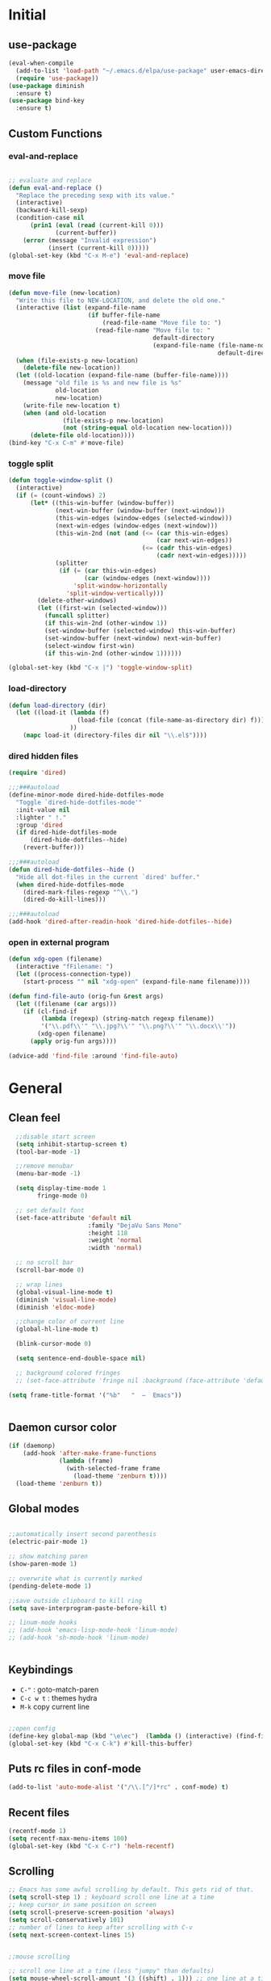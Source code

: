 #+PROPERTY: header-args  :results output silent :exports code :eval never-export

* Initial
** use-package
#+BEGIN_SRC emacs-lisp
  (eval-when-compile
    (add-to-list 'load-path "~/.emacs.d/elpa/use-package" user-emacs-directory)
    (require 'use-package))
  (use-package diminish
    :ensure t)
  (use-package bind-key
    :ensure t)
#+END_SRC
** Custom Functions
*** eval-and-replace
#+BEGIN_SRC emacs-lisp

  ;; evaluate and replace
  (defun eval-and-replace ()
    "Replace the preceding sexp with its value."
    (interactive)
    (backward-kill-sexp)
    (condition-case nil
        (prin1 (eval (read (current-kill 0)))
               (current-buffer))
      (error (message "Invalid expression")
             (insert (current-kill 0)))))
  (global-set-key (kbd "C-x M-e") 'eval-and-replace)

#+END_SRC

*** move file
#+BEGIN_SRC emacs-lisp
  (defun move-file (new-location)
    "Write this file to NEW-LOCATION, and delete the old one."
    (interactive (list (expand-file-name
                        (if buffer-file-name
                            (read-file-name "Move file to: ")
                          (read-file-name "Move file to: "
                                          default-directory
                                          (expand-file-name (file-name-nondirectory (buffer-name))
                                                            default-directory))))))
    (when (file-exists-p new-location)
      (delete-file new-location))
    (let ((old-location (expand-file-name (buffer-file-name))))
      (message "old file is %s and new file is %s"
               old-location
               new-location)
      (write-file new-location t)
      (when (and old-location
                 (file-exists-p new-location)
                 (not (string-equal old-location new-location)))
        (delete-file old-location))))
  (bind-key "C-x C-m" #'move-file)
#+END_SRC

#+RESULTS:
: move-file

*** toggle split
#+BEGIN_SRC emacs-lisp
  (defun toggle-window-split ()
    (interactive)
    (if (= (count-windows) 2)
        (let* ((this-win-buffer (window-buffer))
               (next-win-buffer (window-buffer (next-window)))
               (this-win-edges (window-edges (selected-window)))
               (next-win-edges (window-edges (next-window)))
               (this-win-2nd (not (and (<= (car this-win-edges)
                                           (car next-win-edges))
                                       (<= (cadr this-win-edges)
                                           (cadr next-win-edges)))))
               (splitter
                (if (= (car this-win-edges)
                       (car (window-edges (next-window))))
                    'split-window-horizontally
                  'split-window-vertically)))
          (delete-other-windows)
          (let ((first-win (selected-window)))
            (funcall splitter)
            (if this-win-2nd (other-window 1))
            (set-window-buffer (selected-window) this-win-buffer)
            (set-window-buffer (next-window) next-win-buffer)
            (select-window first-win)
            (if this-win-2nd (other-window 1))))))

  (global-set-key (kbd "C-x |") 'toggle-window-split)
#+END_SRC

#+RESULTS:
: toggle-window-split
*** load-directory
#+BEGIN_SRC emacs-lisp
  (defun load-directory (dir)
    (let ((load-it (lambda (f)
                     (load-file (concat (file-name-as-directory dir) f)))
                   ))
      (mapc load-it (directory-files dir nil "\\.el$"))))
#+END_SRC
*** dired hidden files
#+BEGIN_SRC emacs-lisp
(require 'dired)

;;;###autoload
(define-minor-mode dired-hide-dotfiles-mode
  "Toggle `dired-hide-dotfiles-mode'"
  :init-value nil
  :lighter " !."
  :group 'dired
  (if dired-hide-dotfiles-mode
      (dired-hide-dotfiles--hide)
    (revert-buffer)))

;;;###autoload
(defun dired-hide-dotfiles--hide ()
  "Hide all dot-files in the current `dired' buffer."
  (when dired-hide-dotfiles-mode
    (dired-mark-files-regexp "^\\.")
    (dired-do-kill-lines)))

;;;###autoload
(add-hook 'dired-after-readin-hook 'dired-hide-dotfiles--hide)
#+END_SRC
*** open in external program
#+BEGIN_SRC emacs-lisp
(defun xdg-open (filename)
  (interactive "fFilename: ")
  (let ((process-connection-type))
    (start-process "" nil "xdg-open" (expand-file-name filename))))

(defun find-file-auto (orig-fun &rest args)
  (let ((filename (car args)))
    (if (cl-find-if
         (lambda (regexp) (string-match regexp filename))
         '("\\.pdf\\'" "\\.jpg?\\'" "\\.png?\\'" "\\.docx\\'"))
        (xdg-open filename)
      (apply orig-fun args))))

(advice-add 'find-file :around 'find-file-auto)
#+END_SRC
* General
** Clean feel
#+BEGIN_SRC emacs-lisp
  ;;disable start screen
  (setq inhibit-startup-screen t)
  (tool-bar-mode -1)

  ;;remove menubar
  (menu-bar-mode -1)

  (setq display-time-mode 1
        fringe-mode 0)

  ;; set default font
  (set-face-attribute 'default nil
                      :family "DejaVu Sans Mono"
                      :height 118
                      :weight 'normal
                      :width 'normal)

  ;; no scroll bar
  (scroll-bar-mode 0)

  ;; wrap lines
  (global-visual-line-mode t)
  (diminish 'visual-line-mode)
  (diminish 'eldoc-mode)

  ;;change color of current line
  (global-hl-line-mode t)

  (blink-cursor-mode 0)

  (setq sentence-end-double-space nil)

  ;; background colored fringes
  ;; (set-face-attribute 'fringe nil :background (face-attribute 'default :background))

(setq frame-title-format '("%b"   "  —  Emacs"))


#+END_SRC

** Daemon cursor color
#+BEGIN_SRC emacs-lisp
  (if (daemonp)
      (add-hook 'after-make-frame-functions
                (lambda (frame)
                  (with-selected-frame frame
                    (load-theme 'zenburn t))))
    (load-theme 'zenburn t))
#+END_SRC

** Global modes
#+BEGIN_SRC emacs-lisp

  ;;automatically insert second parenthesis
  (electric-pair-mode 1)

  ;; show matching paren
  (show-paren-mode 1)

  ;; overwrite what is currently marked
  (pending-delete-mode 1)

  ;;save outside clipboard to kill ring
  (setq save-interprogram-paste-before-kill t)

  ;; linum-mode hooks
  ;; (add-hook 'emacs-lisp-mode-hook 'linum-mode)
  ;; (add-hook 'sh-mode-hook 'linum-mode)


#+END_SRC

** Keybindings
- =C-"= : goto-match-paren
- =C-c w t= : themes hydra
- =M-k= copy current line
#+BEGIN_SRC emacs-lisp

    ;;open config
    (define-key global-map (kbd "\e\ec")  (lambda () (interactive) (find-file "~/.emacs.d/myinit.org")))
    (global-set-key (kbd "C-x C-k") #'kill-this-buffer)
#+END_SRC

** Puts rc files in conf-mode
#+BEGIN_SRC emacs-lisp :results silent
  (add-to-list 'auto-mode-alist '("/\\.[^/]*rc" . conf-mode) t)
#+END_SRC
** Recent files
#+BEGIN_SRC emacs-lisp
  (recentf-mode 1)
  (setq recentf-max-menu-items 100)
  (global-set-key (kbd "C-x C-r") 'helm-recentf)
#+END_SRC

** Scrolling
#+BEGIN_SRC emacs-lisp
  ;; Emacs has some awful scrolling by default. This gets rid of that.
  (setq scroll-step 1) ; keyboard scroll one line at a time
  ;; keep cursor in same position on screen
  (setq scroll-preserve-screen-position 'always)
  (setq scroll-conservatively 101)
  ;; number of lines to keep after scrolling with C-v
  (setq next-screen-context-lines 15)


  ;;mouse scrolling

  ;; scroll one line at a time (less "jumpy" than defaults)
  (setq mouse-wheel-scroll-amount '(3 ((shift) . 1))) ;; one line at a time
  (setq mouse-wheel-progressive-speed nil) ;; don't accelerate scrolling
  (setq mouse-wheel-follow-mouse 't) ;; scroll window under mouse
  (setq ring-bell-function 'ignore) ;; turn off bell

#+END_SRC
#+BEGIN_SRC emacs-lisp


  ;;yes or no prompts to y or n
  (fset 'yes-or-no-p 'y-or-n-p)

  (global-set-key (kbd "<f5>") 'revert-buffer)

  ;;reduce clutter in init file
  (setq custom-file "~/.emacs.d/custom.el")
  (load custom-file)
  
  ;; Delete my files by moving them to the trash. I'm human and
  ;; occasionally delete things that I actually want later:
  (setq delete-by-moving-to-trash t)


  ;;supposedly makes emacs snappier
  (add-hook 'focus-out-hook #'garbage-collect)

  ;;focuse follows mouse
  (setq mouse-autoselect-window t)

  ;;store backups here
  (defvar backup-dir "~/.emacs.d/backups/")
  (setq backup-directory-alist '(("." . "~/.emacs.d/backups")))

  (global-set-key (kbd "M-;") 'comment-line)
#+END_SRC

** Terminal

#+BEGIN_SRC emacs-lisp
  (add-hook 'eshell-mode-hook (lambda ()
                                (setq-local global-hl-line-mode
                                            nil)))
  (add-hook 'term-mode-hook (lambda ()
                              (setq-local global-hl-line-mode
                                          nil)))
#+END_SRC

** Themes
#+BEGIN_SRC emacs-lisp
  (use-package color-theme-sanityinc-tomorrow
    :ensure t
    :defer t)
  (use-package solarized-theme
    :ensure t
    :defer t)
  (use-package zenburn-theme
    :ensure t
    :defer t)
  (use-package material-theme
    :ensure t
    :defer t)
  (use-package dracula-theme
    :ensure t
    :defer t)
  #+END_SRC

#+RESULTS:

** Windows
#+BEGIN_SRC emacs-lisp

  (use-package powershell
    :ensure t)
  (if (string-equal system-name "OP7050WX18055")
      (progn
      (setq ispell-program-name "C:/Program Files (x86)/Aspell/bin/aspell.exe")
    (cd "C:/Users/opernhh/Documents"))
  )
#+END_SRC

** Powerline
see [[file:nhh-lisp/mode-line.el][Mode Line Setup]]
#+BEGIN_SRC emacs-lisp
(use-package powerline
:ensure t)
(use-package spaceline
:ensure t)

;; Configure the mode-line
  (setq-default
   mode-line-format '("%e" (:eval (spaceline-ml-main)))
   powerline-default-separator 'arrow
   ;; powerline-height 30
   spaceline-highlight-face-func 'spaceline-highlight-face-modified
   ;;spaceline-flycheck-bullet (format "%s %s" (mdi "record") "%s")
   spaceline-separator-dir-left '(left . left)
   spaceline-separator-dir-right '(right . right))
  (spaceline-helm-mode 1)



(require 'spaceline
(let*
	  ((zenburn-fg+1      "#FFFFEF")
	   (zenburn-fg        "#DCDCCC")
	   (zenburn-fg-1      "#656555")
	   (zenburn-bg-2      "#000000")
	   (zenburn-bg-1      "#2B2B2B")
	   (zenburn-bg-05     "#383838")
	   (zenburn-bg        "#3F3F3F")
	   (zenburn-bg+05     "#494949")
	   (zenburn-bg+1      "#4F4F4F")
	   (zenburn-bg+2      "#5F5F5F")
	   (zenburn-bg+3      "#6F6F6F")
	   (zenburn-red+2     "#ECB3B3")
	   (zenburn-red+1     "#DCA3A3")
	   (zenburn-red       "#CC9393")
	   (zenburn-red-1     "#BC8383")
	   (zenburn-red-2     "#AC7373")
	   (zenburn-red-3     "#9C6363")
	   (zenburn-red-4     "#8C5353")
	   (zenburn-red-5     "#7C4343")
	   (zenburn-red-6     "#6C3333")
	   (zenburn-orange    "#DFAF8F")
	   (zenburn-yellow    "#F0DFAF")
	   (zenburn-yellow-1  "#E0CF9F")
	   (zenburn-yellow-2  "#D0BF8F")
	   (zenburn-green-5   "#2F4F2F")
	   (zenburn-green-4   "#3F5F3F")
	   (zenburn-green-3   "#4F6F4F")
	   (zenburn-green-2   "#5F7F5F")
	   (zenburn-green-1   "#6F8F6F")
	   (zenburn-green     "#7F9F7F")
	   (zenburn-green+1   "#8FB28F")
	   (zenburn-green+2   "#9FC59F")
	   (zenburn-green+3   "#AFD8AF")
	   (zenburn-green+4   "#BFEBBF")
	   (zenburn-cyan      "#93E0E3")
	   (zenburn-blue+3    "#BDE0F3")
	   (zenburn-blue+2    "#ACE0E3")
	   (zenburn-blue+1    "#94BFF3")
	   (zenburn-blue      "#8CD0D3")
	   (zenburn-blue-1    "#7CB8BB")
	   (zenburn-blue-2    "#6CA0A3")
	   (zenburn-blue-3    "#5C888B")
	   (zenburn-blue-4    "#4C7073")
	   (zenburn-blue-5    "#366060")
	   (zenburn-magenta   "#DC8CC3"))
	
	(set-face-attribute 'powerline-active2 nil :background zenburn-bg+05)
	(set-face-attribute 'powerline-inactive2 nil :background zenburn-bg)
	(set-face-attribute 'spaceline-flycheck-error nil :foreground zenburn-red)
	(set-face-attribute 'spaceline-flycheck-info nil :foreground zenburn-blue+1)
	(set-face-attribute 'spaceline-flycheck-warning nil :foreground zenburn-orange)
	(set-face-attribute 'spaceline-highlight-face nil
						:background zenburn-yellow
						:foreground zenburn-fg-1)
	(set-face-attribute 'spaceline-modified nil
						:background zenburn-red
						:foreground zenburn-red-4)
	(set-face-attribute 'spaceline-read-only nil
						:background zenburn-blue+1
						:foreground zenburn-blue-5)
	(set-face-attribute 'spaceline-unmodified nil
						:background zenburn-green-1
						:foreground zenburn-green+4)
	(set-face-attribute 'org-latex-and-related nil
						:foreground zenburn-green+2)
	(set-face-attribute 'widget-field nil
						:foreground zenburn-bg)) )


  (load-theme 'zenburn)
  (powerline-reset)
  (spaceline-emacs-theme)
#+END_SRC
* Utility Packages
** abbrevs
#+BEGIN_SRC emacs-lisp
  ;; tell emacs where to read definitions from
  (setq abbrev-file-name             
        "~/.emacs.d/abbrev_defs")    
  (add-hook 'org-mode 'abbrev-mode)
#+END_SRC

** ace-window
#+BEGIN_SRC emacs-lisp
  (use-package ace-window
    :ensure t
    :init
    (setq aw-keys '(?a ?s ?d ?f ?g ?h ?j ?k ?l))
    (setq aw-background nil)
    (progn
      (global-set-key [remap other-window] 'ace-window)
      (custom-set-faces
       '(aw-leading-char-face
         ((t (:inherit ace-jump-face-foreground :height 3.0)))))
      )
    (define-key global-map (kbd "C-x \\") 'ace-swap-window)
    )

#+END_SRC

** aggressive-indent
#+BEGIN_SRC emacs-lisp
  (use-package aggressive-indent
	;; Keep code indented automatically
	:ensure t
	:defer 10
	:config
	(global-aggressive-indent-mode)
	:diminish)
#+END_SRC

** avy
#+BEGIN_SRC emacs-lisp
  (use-package avy
    :ensure t
    :config
    (setq avy-keys (nconc (number-sequence ?a ?z))
          avy-background t
          avy-all-windows nil
          )
    :bind
    (("M-g g" . avy-goto-line)
     ("M-g w" . avy-goto-word-or-subword-1)
   
     )
    )
#+END_SRC
** captain
#+BEGIN_SRC emacs-lisp
  (use-package captain
    :ensure t
    :config
    (add-hook 'prog-mode-hook
              (lambda ()
                (setq captain-predicate (lambda () (nth 8 (syntax-ppss (point)))))))
    (add-hook 'text-mode-hook
              (lambda ()
                (setq captain-predicate (lambda () t))))
    (add-hook
     'org-mode-hook
     (lambda ()
       (captain-mode)
       (setq captain-predicate
             (lambda () (not (org-in-src-block-p)))))))
#+END_SRC
** company
#+BEGIN_SRC emacs-lisp
  (use-package company
    ;; Company mode provides autocompletion of text and code.
    :ensure t  
    :bind
    (:map company-active-map
          ("C-s" . company-search-candidates)
          ("<tab>" . company-complete-common-or-cycle)
          ("RET" . company-complete-selection)
          ("C-n" . company-select-next)
          ("C-p" . company-select-previous))
    :hook
    ((prog-mode ess-mode) . company-mode)
    :config
    ;; (defun my/python-mode-hook ()
    ;;   (add-to-list 'company-backends 'company-jedi))
    ;; (add-hook 'python-mode-hook 'my/python-mode-hook)
    :custom
    (company-idle-delay 0.5)
    (company-require-match nil)
    (company-minimum-prefix-length 3)
    :diminish "Company"
    )
#+END_SRC

** Dictionary
#+BEGIN_SRC emacs-lisp
  (use-package adaptive-wrap
	:ensure t)
  (use-package wordnut
	:ensure t
	:bind (("C-c d" . wordnut-lookup-current-word)
		   ("C-c D" . wordnut-search))
	)
#+END_SRC

** dired
#+BEGIN_SRC emacs-lisp
    (require 'dired)
    (add-hook 'dired-mode-hook (lambda () (progn
                                            ;; (dired-omit-mode)
                                            (dired-hide-details-mode)
                                            (dired-hide-dotfiles-mode)
                                            )))

    (define-key dired-mode-map (kbd "l") 'dired-up-directory)
    (define-key dired-mode-map (kbd "b") 'dired-up-directory)
    (define-key dired-mode-map (kbd "<left>") 'dired-up-directory)
    (define-key dired-mode-map (kbd "<right>") 'dired-find-alternate-file)

    (define-key dired-mode-map (kbd "RET") 'dired-find-alternate-file)
    (define-key global-map (kbd "C-x d") 'dired-jump)
    (define-key dired-mode-map (kbd "h") 'dired-hide-dotfiles-mode)

  (define-key dired-mode-map (kbd "f") 'helm-find-files)
  (define-key dired-mode-map (kbd "/") 'helm-swoop-without-pre-input)


#+END_SRC

** dired extras
#+BEGIN_SRC emacs-lisp
  (require 'dired)

  (defun joseph-kill-all-other-dired-buffers ( &optional current-buf)
    "kill all dired-buffers and diredp-w32-drivers-mode(w32 use this mode )
    except current-buf ,if current-buf is nil then kill all"
    (dolist (buf (buffer-list))
      (with-current-buffer buf
        (when (and (not (eq current-buf buf))
                   (or  (eq 'dired-mode  major-mode)
                        (eq 'diredp-w32-drives-mode major-mode)))
          (kill-buffer buf)))))

  (defadvice dired-find-file (around dired-find-file-single-buffer activate)
    "Replace current buffer if file is a directory."
    (interactive)
    (let ((orig (current-buffer))
          (filename (dired-get-file-for-visit)))
      ad-do-it
      (when (and (file-directory-p filename)
                 (not (eq (current-buffer) orig)))
        (joseph-kill-all-other-dired-buffers (current-buffer)))))

  (defadvice dired-up-directory (around dired-up-directory-single-buffer activate)
    "Replace current buffer if file is a directory."
    (interactive)
    (let ((orig (current-buffer)))
      ad-do-it
      (joseph-kill-all-other-dired-buffers (current-buffer))))

  (defadvice dired (before dired-single-buffer activate)
    "Replace current buffer if file is a directory."
    (joseph-kill-all-other-dired-buffers)
    )
  ;;;###autoload
  (defun dired-mouse-find-alternate-file (event)
    "In dired, visit the file or directory you click on instead of the dired buffer."
    (interactive "e")
    (let (file)
      (save-excursion
        (with-current-buffer (window-buffer (posn-window (event-end event)))
          (save-excursion
            (goto-char (posn-point (event-end event)))
            (setq file (dired-get-filename nil t)))))
      (select-window (posn-window (event-end event)))
      (find-alternate-file (file-name-sans-versions file t))))

  (define-key dired-mode-map [mouse-2] 'dired-mouse-find-alternate-file)
#+END_SRC
** exec-path-from-shell
Ensures environment variables inside emacs like the saem as in the user's shell
#+BEGIN_SRC emacs-lisp
  (use-package exec-path-from-shell
    :ensure t
    :init
    (when (memq window-system '(mac ns x))
      (exec-path-from-shell-initialize)))
#+END_SRC

** Expand region
Expand the marked region in semantic increments (negative prefix to reduce region)
#+BEGIN_SRC emacs-lisp
  (use-package expand-region
	:ensure t
	:config 
	(global-set-key (kbd "C-=") 'er/expand-region))
#+END_SRC

** Fix word
#+BEGIN_SRC emacs-lisp
  (use-package fix-word
    :ensure t
    :config
    (global-set-key (kbd "M-u") #'fix-word-upcase)
    (global-set-key (kbd "M-l") #'fix-word-downcase)
    (global-set-key (kbd "M-c") #'fix-word-capitalize)
    )
#+END_SRC
** Flycheck
#+BEGIN_SRC emacs-lisp
  (use-package flycheck
    :ensure t
    :init (global-flycheck-mode)
    :config 
    :diminish "FlyC"
    )
#+END_SRC

** Flyspell
#+BEGIN_SRC emacs-lisp
  (use-package flyspell
  :ensure t
  :diminish "FlyS")
#+END_SRC

** Helm
#+BEGIN_SRC emacs-lisp
  (use-package helm
    :ensure t
    :defer 1
    :bind
    (("M-x" . helm-M-x)
     ("C-x C-f" . helm-find-files)
     ("M-y" . helm-show-kill-ring)
     ("C-M-z" . helm-resume)
     ([remap occur] . helm-occur)
     ([remap bookmark-jump] . helm-bookmarks)
     ("C-x b" . helm-buffers-list)
     ;;("C-x C-b" . helm-buffers-list) ;;replaced by ibuffer
     ("M-s M-g" . helm-google-suggest)
     ("M-o" . helm-semantic-or-imenu)
     ("C-h SPC" . helm-all-mark-rings)
     ("M-s g" . helm-grep-do-git-grep)
     :map helm-map
     ("<tab>" . helm-execute-persistent-action)
     ("C-i" . helm-execute-persistent-action)
     ("C-z" . helm-select-action))
    :custom
    (helm-display-header-line nil)
    (helm-echo-input-in-header-line t)
    (helm-net-prefer-curl t)
    (helm-split-window-default-side 'below)
    (helm-split-window-inside-p t)
    (helm-command-prefix-key "M-,")
    :init
    (require 'helm-config)
    :config
    (use-package helm-files
      :config
      (push ".git$" helm-boring-file-regexp-list))
    (use-package helm-org
      :bind
      (:map my/map
            ("t" . helm-org-agenda-files-headings)))
    (helm-mode)
    (use-package helm-swoop
      :ensure t
      :config
      (progn
        (global-set-key (kbd "C-s") 'helm-swoop-without-pre-input)
        ;;(setq helm-swoop-pre-input-function  (lambda () ""))
        (setq helm-swoop-use-fuzzy-match nil)
        )
      )
    (use-package helm-ag
      :ensure t)
  
    :diminish)
#+END_SRC

** helm flyspell
#+BEGIN_SRC emacs-lisp
;;courtesy of  https://emacs.stackexchange.com/a/14917  
(defun flyspell-goto-previous-error (arg)
	"Go to arg previous spelling error."
	(interactive "p")
	(while (not (= 0 arg))
	  (let ((pos (point))
			(min (point-min)))
		(if (and (eq (current-buffer) flyspell-old-buffer-error)
				 (eq pos flyspell-old-pos-error))
			(progn
			  (if (= flyspell-old-pos-error min)
				  ;; goto beginning of buffer
				  (progn
					(message "Restarting from end of buffer")
					(goto-char (point-max)))
				(backward-word 1))
			  (setq pos (point))))
		;; seek the next error
		(while (and (> pos min)
					(let ((ovs (overlays-at pos))
						  (r '()))
					  (while (and (not r) (consp ovs))
						(if (flyspell-overlay-p (car ovs))
							(setq r t)
						  (setq ovs (cdr ovs))))
					  (not r)))
		  (backward-word 1)
		  (setq pos (point)))
		;; save the current location for next invocation
		(setq arg (1- arg))
		(setq flyspell-old-pos-error pos)
		(setq flyspell-old-buffer-error (current-buffer))
		(goto-char pos)
		(if (= pos min)
			(progn
			  (message "No more miss-spelled word!")
			  (setq arg 0))))))


  (defun check-previous-spelling-error ()
	"Jump to previous spelling error and correct it"
	(interactive)
	(push-mark-no-activate)
	(flyspell-goto-previous-error 1)
	(call-interactively 'helm-flyspell-correct)
	(pop-global-mark))

  (defun check-next-spelling-error ()
	"Jump to next spelling error and correct it"
	(interactive)
	(push-mark-no-activate)
	(flyspell-goto-next-error)
	(call-interactively 'helm-flyspell-correct))

  (defun push-mark-no-activate ()
	"Pushes `point' to `mark-ring' and does not activate the region
   Equivalent to \\[set-mark-command] when \\[transient-mark-mode] is disabled"
	(interactive)
	(push-mark (point) t nil)
	(message "Pushed mark to ring"))

  (use-package helm-flyspell
	:ensure t
	:config
	(define-key flyspell-mode-map (kbd "C-;") 'check-previous-spelling-error))

#+END_SRC

** Hungry Delete
Deletes all the whitespace when you hit backspace or delete
#+BEGIN_SRC emacs-lisp
  (use-package hungry-delete
	:ensure t
	:config
	(global-hungry-delete-mode)
	:diminish)
#+END_SRC

** hydra
#+BEGIN_SRC emacs-lisp
  (use-package hydra
	:ensure t)
#+END_SRC

** ibuffer
#+BEGIN_SRC emacs-lisp
  (use-package ibuffer
    :ensure t
    :config
    (global-set-key (kbd "C-x C-b") 'ibuffer)
    (setq ibuffer-saved-filter-groups
          (quote (("default"
                   ("dired" (mode . dired-mode))
                   ("org" (name . "^.*org$"))
                   ("web" (or (mode . web-mode) (mode . js2-mode)))
                   ("shell" (or (mode . eshell-mode) (mode . shell-mode)))
                   ("mu4e" (name . "\*mu4e\*"))
                   ("programming" (or
                                   (mode . python-mode)
                                   (mode . c++-mode)))
                   ("edbi" (or
                            (name . "*edbi*")
                            (name . "*epc*")
                            ))
                   ("emacs" (or
                             (name . "^\\*scratch\\*$")
                             (name . "^\\*Messages\\*$")))
                   ))))
    (add-hook 'ibuffer-mode-hook
              (lambda ()
                (ibuffer-auto-mode 1)
                (ibuffer-switch-to-saved-filter-groups "default")))

    ;; Don't show filter groups if there are no buffers in that group
    (setq ibuffer-show-empty-filter-groups nil)

    ;; Don't ask for confirmation to delete marked buffers
    (setq ibuffer-expert t)
    (setq ibuffer-never-show-predicates '("helm"))
    )
#+END_SRC

** Icons and fonts
#+BEGIN_SRC emacs-lisp
  (use-package all-the-icons
	:ensure t)
#+END_SRC

** Magit
Interface to git in emacs
#+BEGIN_SRC emacs-lisp
  (use-package magit
        :ensure t
    :bind ("C-x g" . magit-status)
    :config
    (setq magit-commit-show-diff nil
          magit-revert-buffers 1))
#+END_SRC

** multiple cursors
*** general
#+BEGIN_SRC emacs-lisp
  ;;get rid of nasty secondary selection keybindings
  (delete-overlay mouse-secondary-overlay)
  (global-unset-key [M-mouse-1])
  (global-unset-key [M-drag-mouse-1])
  (global-unset-key [M-down-mouse-1])
  (global-unset-key [M-mouse-3])
  (global-unset-key [M-mouse-2])

  (use-package multiple-cursors
    :ensure t
    :config
    ;;sets return to enter new line rather than exit multiple cursors
    (define-key mc/keymap (kbd "<return>") nil)


    (global-set-key (kbd "C->") 'mc/mark-next-like-this)
    (global-set-key (kbd "C-<") 'mc/mark-previous-like-this)
    (global-set-key (kbd "C-M->") 'mc/mark-all-like-this)

    )
#+END_SRC
*** hydra
#+BEGIN_SRC emacs-lisp
 
(global-set-key
   (kbd "C-c m")
   (defhydra multiple-cursors-hydra (:hint nil)
     "
           ^Up^            ^Down^        ^Other^
      ----------------------------------------------
      [_p_]   Next    [_n_]   Next    [_l_] Edit lines
      [_P_]   Skip    [_N_]   Skip    [_a_] Mark all
      [_M-p_] Unmark  [_M-n_] Unmark  [_r_] Mark by regexp
      ^ ^             ^ ^             [_q_] Quit
      "
     ("l" mc/edit-lines :exit t)
     ("a" mc/mark-all-like-this :exit t)
     ("n" mc/mark-next-like-this)
     ("N" mc/skip-to-next-like-this)
     ("M-n" mc/unmark-next-like-this)
     ("p" mc/mark-previous-like-this)
     ("P" mc/skip-to-previous-like-this)
     ("M-p" mc/unmark-previous-like-this)
     ("r" mc/mark-all-in-region-regexp :exit t)
     ("q" nil)
     ("<mouse-1>" mc/add-cursor-on-click)
     ("<down-mouse-1>" ignore)
     ("<drag-mouse-1>" ignore)))

#+END_SRC
** neotree
#+BEGIN_SRC emacs-lisp
  (use-package neotree
    :ensure t
    :config (setq neo-theme (if (display-graphic-p) 'icons))
    :bind ("<f8>" . neotree-project-dir-toggle))

  (defun neotree-project-dir-toggle ()
    "Open NeoTree using the project root, using find-file-in-project,
  or the current buffer directory."
    (interactive)
    (let ((project-dir
           (ignore-errors
             ;;; Pick one: projectile or find-file-in-project
                                          ; (projectile-project-root)
             (ffip-project-root)
             ))
          (file-name (buffer-file-name))
          (neo-smart-open t))
      (if (and (fboundp 'neo-global--window-exists-p)
               (neo-global--window-exists-p))
          (neotree-hide)
        (progn
          (neotree-show)
          (if project-dir
              (neotree-dir project-dir))
          (if file-name
              (neotree-find file-name))))))
#+END_SRC

** projectile
#+BEGIN_SRC emacs-lisp
  (use-package projectile
    :ensure t
    :hook (gradle-mode . projectile-mode))

  (use-package helm-projectile
    :ensure t
    :config
    (helm-projectile-on)
    (helm-projectile-fuzzy-match t))

  (use-package flx-ido
    :ensure t)
#+END_SRC

** rainbow mode
Show hex and rgb colors
#+BEGIN_SRC emacs-lisp
  (use-package rainbow-mode
    :ensure t)
#+END_SRC

** smartparens
#+BEGIN_SRC emacs-lisp
  (use-package paredit
    :ensure t
    :config
    (global-set-key (kbd "C-<right>") #'paredit-forward-slurp-sexp)
    (global-set-key (kbd "C-<left>") #'paredit-forward-barf-sexp)

    )
#+END_SRC

** spellcheck
#+BEGIN_SRC emacs-lisp
  ;; find aspell and hunspell automatically
  (cond

   ((executable-find "aspell")
	(setq ispell-program-name "aspell")
	;; Please note ispell-extra-args contains ACTUAL parameters passed to aspell
	(setq ispell-extra-args '("--mode=tex" "-t" "--sug-mode=ultra" "--lang=en_US"))))

  (eval-after-load "flyspell"
	'(progn
	   (define-key flyspell-mouse-map [mouse-3] #'flyspell-correct-word)))


  (defun endless/org-ispell ()
	(make-local-variable 'ispell-skip-region-alist)

	(defconst help/org-special-pre "^\s*#[+]")
	(defun help/block-regex (special)
	  "Make an ispell skip-region alist for a SPECIAL block."
	  (interactive)
	  `(,(concat help/org-special-pre "BEGIN_" special)
		.
		,(concat help/org-special-pre "END_" special)))

	(add-to-list 'ispell-skip-region-alist (help/block-regex "SRC"))
	(add-to-list 'ispell-skip-region-alist (help/block-regex "EXAMPLE"))
	(add-to-list 'ispell-skip-region-alist '("^\s*:PROPERTIES\:$" . "^\s*:END\:$"))
	(let ()
	  (--each
		  '(("ATTR_LATEX" nil)
			("AUTHOR" nil)
			("BLOG" nil)
			("CREATOR" nil)
			("DATE" nil)
			("DESCRIPTION" nil)
			("EMAIL" nil)
			("EXPORT" nil)
			("EXCLUDE_TAGS" nil)
			("HTML_CONTAINER" nil)
			("HTML_DOCTYPE" nil)
			("HTML_HEAD" nil)
			("HTML_HEAD_EXTRA" nil)
			("HTML_LINK_HOME" nil)
			("HTML_LINK_UP" nil)
			("HTML_MATHJAX" nil)
			("INFOJS_OPT" nil)
			("KEYWORDS" nil)
			("LANGUAGE" nil)
			("LATEX_CLASS" nil)
			("LATEX_CLASS_OPTIONS" nil)
			("LATEX_HEADER" nil)
			("LATEX_HEADER_EXTRA" nil)
			("NAME" t)
			("OPTIONS" t)
			("POSTID" nil)
			("RESULTS" t)
			("SELECT_TAGS" nil)
			("STARTUP" nil)
			("TITLE" nil))
		(add-to-list
		 'ispell-skip-region-alist
		 (let ((special (concat "#[+]" (car it) ":")))
		   (if (cadr it)
			   (cons special "$")
			 (list special)))))))
  (add-hook 'org-mode-hook #'endless/org-ispell)


#+END_SRC
** sudo here better shell
Use =better-shell-sudo-here= to reopen current file as root
#+BEGIN_SRC emacs-lisp
(use-package better-shell
:ensure t)
#+END_SRC

** try
To temporarily 
#+BEGIN_SRC emacs-lisp
  (use-package try
    :ensure t)
#+END_SRC

** tramp
#+BEGIN_SRC emacs-lisp
  (setq tramp-terminal-type "dumb"
        tramp-default-method "ssh")

#+END_SRC
** Undo Tree
To visualize undo history. =C-x u=
#+BEGIN_SRC emacs-lisp
  (use-package undo-tree
	:ensure t
	:init (global-undo-tree-mode)
	:diminish
	)
#+END_SRC

** Which key
#+BEGIN_SRC emacs-lisp
  (use-package which-key
    :ensure t
    :config
    (which-key-mode))
#+END_SRC

** writeroom mode
#+BEGIN_SRC emacs-lisp
  (use-package writeroom-mode
    :ensure t
    :config
    (setq writeroom-bottom-divider-width 0)
    (setq writeroom-border-width 20)
    ;; (setq writeroom-border-width 20)
    (setq writeroom-width 90)
    (custom-set-variables
     (writeroom-global-effects
      (quote
       (writeroom-set-fullscreen writeroom-set-alpha writeroom-set-menu-bar-lines writeroom-set-tool-bar-lines writeroom-set-vertical-scroll-bars writeroom-set-bottom-divider-width writeroom-set-internal-border-width))))
    )

  (setq default-fringe-color (face-attribute 'fringe :background))

  (defun my-writeroom-theme (arg)
    "Change fringe color to background ARG."
    (cond
     ((= arg 1)
      (set-face-attribute 'fringe nil :background (face-attribute 'default :background)))
     ((= arg -1)
      (set-face-attribute 'fringe nil :background default-fringe-color)))

    )
  (custom-set-variables
   '(writeroom-global-effects
     (quote
      (writeroom-set-fullscreen writeroom-set-alpha writeroom-set-menu-bar-lines writeroom-set-tool-bar-lines writeroom-set-vertical-scroll-bars writeroom-set-bottom-divider-width writeroom-set-internal-border-width
                                my-writeroom-theme))))

  (global-set-key (kbd "C-<f11>") #'writeroom-mode)
#+END_SRC
**  yasnippet
#+BEGIN_SRC emacs-lisp
   (use-package yasnippet
     :ensure t
     :config
     ;; (setq yas-snippet-dirs '("~/.emacs.d/snippets"))
     ;; (setq yas-snippet-dirs
           ;; '("~/.emacs.d/snippets"))
     (yas-global-mode 1)
     ;; (diminish 'yas-minor-mode)
     )

  (use-package yasnippet-snippets
     :ensure t)

   (use-package java-snippets
     :ensure t)
#+END_SRC
* Documents
** latex
*** latex org export
#+BEGIN_SRC emacs-lisp
  ;; My custom LaTeX class for Org-mode export. require is needed for it to work.
  (setf org-highlight-latex-and-related '(latex))
  (setq org-src-fontify-natively t)
  (setq org-latex-with-hyperref nil)
  (setq org-latex-title-command "\\maketitle")
  (setq org-latex-toc-command "")
  (setq org-export-with-section-numbers nil)
  (setq user-full-name "Nicholas Hanoian")
  (setq org-latex-create-formula-image-program 'imagemagick)
  (setq org-format-latex-options (plist-put org-format-latex-options :scale 2.0))
  (setq org-latex-default-class "homework")
  (setq preview-button-1 '[mouse-1])
  (setq font-latex-fontify-script nil)
  (setq font-latex-fontify-sectioning 'color)

  (setq TeX-auto-untabify 't)
  (setq org-latex-listings 'minted)
  (setq org-latex-minted-options '(
                                   ;; ("frame" "lines")
                                   ;; ("framesep" "2mm")
                                   ;; ("bgcolor" "bg")
                                   ;; ("fontsize" "\\footnotesize")
                                   ;; ("linenos" "")
                                   ))

  (setq org-src-fontify-natively t)



  (setq org-latex-pdf-process
        '("latexmk -pdflatex='pdflatex -shell-escape -interaction nonstopmode' -pdf -f %f"))

  (defun tmp-pdf ()
    (org-babel-temp-file "./figure-" ".pdf"))

  ;; (setq org-latex-pdf-process
  ;;       '("latexmk -pdf -f %f"))


  ;; ;
                                          ; (defvar texfrag-submap
  ;;  '(let ((map (make-sparse-keymap)))
  ;;   (define-key map "\C-p" #'preview-at-point)
  ;;   (define-key map "\C-r" #'preview-region)
  ;;   (define-key map "\C-b" #'preview-buffer)
  ;;   (define-key map "\C-d" #'preview-document)
  ;;   (define-key map "\C-f" #'preview-cache-preamble)
  ;;   (define-key map "\C-c\C-f" #'preview-cache-preamble-off)
  ;;   (define-key map "\C-i" #'preview-goto-info-page)
  ;;   ;;  (define-key map "\C-q" #'preview-paragraph)
  ;;   (define-key map "\C-e" #'preview-environment)
  ;;   (define-key map "\C-s" #'preview-section)
  ;;   (define-key map "\C-w" #'preview-copy-region-as-mml)
  ;;   (define-key map "\C-c\C-p" #'preview-clearout-at-point)
  ;;   (define-key map "\C-c\C-r" #'preview-clearout)
  ;;   (define-key map "\C-c\C-s" #'preview-clearout-section)
  ;;   (define-key map "\C-c\C-b" #'preview-clearout-buffer)
  ;;   (define-key map "\C-c\C-d" #'preview-clearout-document)
  ;;   map))

  ;;   (texfrag-set-prefix "\C-c\C-p")

  (use-package ov
    :ensure t)

  (unless (boundp 'org-latex-classes)
    (setq org-latex-classes nil))

  (add-to-list 'org-latex-classes
               '("homework"
                 "\\ProvidesPackage{/home/nick/dropbox/config/homework}
                  \\documentclass{/home/nick/dropbox/config/homework}"
                 ("\\section{%s}" . "\\section*{%s}")
                 ("\\subsection{%s}" . "\\subsection*{%s}")
                 ("\\subsubsection{%s}" . "\\subsubsection*{%s}")
                 ("\\paragraph{%s}" . "\\paragraph*{%s}")
                 ("\\subparagraph{%s}" . "\\subparagraph*{%s}")))

  (add-to-list 'org-latex-classes
               '("cheatsheet"
                 "\\ProvidesPackage{/home/nick/dropbox/config/cheatsheet}
                  \\documentclass{/home/nick/dropbox/config/cheatsheet}"
                 ("\\section{%s}" . "\\section*{%s}")
                 ("\\subsection{%s}" . "\\subsection*{%s}")
                 ("\\subsubsection{%s}" . "\\subsubsection*{%s}")
                 ("\\paragraph{%s}" . "\\paragraph*{%s}")
                 ("\\subparagraph{%s}" . "\\subparagraph*{%s}")))

  (add-to-list 'org-latex-classes
               '("article"
                 "\\documentclass{article}"
                 ("\\section{%s}" . "\\section*{%s}")
                 ("\\subsection{%s}" . "\\subsection*{%s}")
                 ("\\subsubsection{%s}" . "\\subsubsection*{%s}")
                 ("\\paragraph{%s}" . "\\paragraph*{%s}")
                 ("\\subparagraph{%s}" . "\\subparagraph*{%s}")))

  (setq org-export-headline-levels 4)


#+END_SRC

*** centered previews
 #+BEGIN_SRC emacs-lisp
   ;; specify the justification you want
   (plist-put org-format-latex-options :justify 'center)

   (defun org-justify-fragment-overlay (beg end image imagetype)
	 "Adjust the justification of a LaTeX fragment.
   The justification is set by :justify in
   `org-format-latex-options'. Only equations at the beginning of a
   line are justified."
	 (cond
	  ;; Centered justification
	  ((and (eq 'center (plist-get org-format-latex-options :justify)) 
			(= beg (line-beginning-position)))
	   (let* ((img (create-image image 'imagemagick t))
			  (width (car (image-size img)))
			  ;;(offset (floor (- (/ (window-text-width) 2) (/ width 2) 15))))
			  (offset 10))
		 (overlay-put (ov-at) 'before-string (make-string offset ? ))))
	  ;; Right justification
	  ((and (eq 'right (plist-get org-format-latex-options :justify)) 
			(= beg (line-beginning-position)))
	   (let* ((img (create-image image 'imagemagick t))
			  (width (car (image-display-size (overlay-get (ov-at) 'display))))
			  (offset (floor (- (window-text-width) width (- (line-end-position) end)))))
		 (overlay-put (ov-at) 'before-string (make-string offset ? ))))))

   (defun org-latex-fragment-tooltip (beg end image imagetype)
	 "Add the fragment tooltip to the overlay and set click function to toggle it."
	 (overlay-put (ov-at) 'help-echo
				  (concat (buffer-substring beg end)
						  "mouse-1 to toggle."))
	 (overlay-put (ov-at) 'local-map (let ((map (make-sparse-keymap)))
									   (define-key map [mouse-1]
										 `(lambda ()
											(interactive)
											(org-remove-latex-fragment-image-overlays ,beg ,end)))
									   map)))

   ;; advise the function to a
   (advice-add 'org--format-latex-make-overlay :after 'org-justify-fragment-overlay)
   (advice-add 'org--format-latex-make-overlay :after 'org-latex-fragment-tooltip)
 #+END_SRC

*** cdlatex
#+BEGIN_SRC emacs-lisp
  (use-package cdlatex
	:ensure t
	:hook ((LaTeX-mode . turn-on-cdlatex)
		   ;;(org-mode . turn-on-cdlatex)
)
	)
#+END_SRC

*** auctex
#+BEGIN_SRC emacs-lisp :results output silent 
  (use-package tex-site
	;; AuCTeX is better than the built in tex mode; let's use it.  This
	;; demand adds almost nothing and ensures that auctex gets to set itself
	;; up properly. That's necessary because of how weirdly it gets loaded.
	:ensure auctex
	:demand t
	:custom
	(TeX-auto-save t)
	;;(TeX-electric-escape t)
	(TeX-electric-math '("\\(" . "\\)") "Smart $ behavior")
	(TeX-electric-sub-and-superscript t)
	(TeX-parse-self t)
	(reftex-plug-into-AUCTeX t)
	;;(setq font-latex-fontify-script nil) ;; stop changing position of stuff on lines
	(TeX-source-correlate-method 'synctex)
	(TeX-source-correlate-mode t)
	(TeX-clean-confirm nil)
	;; TeX-command-list by default contains a bunch of stuff I'll never
	;; use. I use latexmk, xelatexmk, and View.  That's pretty much it.
	;; Maybe one day I'll add "clean" back to the list.
	;; (TeX-command-list
	;;  '(("latexmk" "latexmk -synctex=1 -quiet -pdf %s"
	;;     TeX-run-compile nil t :help "Process file with latexmk")
	;;    ("View" "%V" TeX-run-discard-or-function nil t :help "Run Viewer")
	;;    ("xelatexmk" "latexmk -synctex=1 -quiet -xelatex %s"
	;;     TeX-run-compile nil t :help "Process file with xelatexmk")))
	:hook
	(LaTeX-mode . LaTeX-math-mode)
	(LaTeX-mode . reftex-mode)
	(LaTeX-mode . TeX-PDF-mode)
	(LaTeX-mode . (lambda ()
					(push
					 '("Make" "latexmk -outdir=/tmp %t" TeX-run-TeX nil t
					   :help "Make pdf output using latexmk.")
					 TeX-command-list)))
	:config
	(setq-default TeX-command-default "latexmk")
	;; revert pdf from file after compilation finishes
	(use-package tex-buf
	  :config
	  (add-hook 'TeX-after-compilation-finished-functions #'TeX-revert-document-buffer))
	(use-package latex
	  :bind
	  (:map LaTeX-mode-map
			("M-p" . outline-previous-visible-heading)
			("M-n" . outline-next-visible-heading)
			("<backtab>" . org-cycle))
	  :config
	  (push "\\.fdb_latexmk" LaTeX-clean-intermediate-suffixes)
	  (push "\\.fls" LaTeX-clean-intermediate-suffixes)
	  (push "\\.synctex.gz" LaTeX-clean-intermediate-suffixes)))
#+END_SRC

*** Texfrag
#+BEGIN_SRC emacs-lisp :results silent
  (use-package texfrag
	:ensure t
	:config
	;;(texfrag-global-mode t)
	:hook
	(org-mode . texfrag-mode)
	:diminish "Frag"
	)
#+END_SRC

** markdown-mode
#+BEGIN_SRC emacs-lisp
(use-package markdown-mode
  :ensure t
  :commands (markdown-mode gfm-mode)
  :hook (markdown-mode . linum-mode)
  :mode (("README\\.md\\'" . gfm-mode)
         ("\\.md\\'" . markdown-mode)
         ("\\.markdown\\'" . markdown-mode))
  :init (setq markdown-command "pandoc"))
#+END_SRC

** org-mode
*** general org stuff
#+BEGIN_SRC emacs-lisp :results silent
    (use-package org
      :ensure t
      :config
      (setq org-directory "~/Dropbox/org"
            org-src-window-setup 'current-window
            )
      (setq org-latex-caption-above nil)
      :hook ((org-mode . company-mode)
             (org-mode . org-indent-mode)
             (org-mode . flyspell-mode))
      )

    (use-package org-bullets
      :ensure t
      :hook (org-mode . (lambda () (org-bullets-mode 1))))

  (setq org-confirm-babel-evaluate nil)
    (setq org-hide-leading-stars t)

  ;; ask to archive all complete subtrees
    (define-key org-mode-map (kbd "C-c C-x C-a")
    (lambda () (interactive) (org-archive-subtree '(4))))
#+END_SRC
*** refile
#+BEGIN_SRC emacs-lisp
(setq org-refile-use-outline-path 'file)
;; makes org-refile outline working with helm/ivy
(setq org-outline-path-complete-in-steps nil)
(setq org-refile-allow-creating-parent-nodes 'confirm)
#+END_SRC
*** latex and html macro
#+BEGIN_SRC emacs-lisp
  (add-to-list 'org-src-lang-modes '("latex-macros" . latex))

  (defvar org-babel-default-header-args:latex-macros
	'((:results . "raw")
	  (:exports . "results")))

  (defun prefix-all-lines (pre body)
	(with-temp-buffer
	  (insert body)
	  (string-insert-rectangle (point-min) (point-max) pre)
	  (buffer-string)))

  (defun org-babel-execute:latex-macros (body _params)
	(concat
	 (prefix-all-lines "#+LATEX_HEADER: " body)
	 "\n#+HTML_HEAD_EXTRA: <div style=\"display: none\"> \\(\n"
	 (prefix-all-lines "#+HTML_HEAD_EXTRA: " body)
	 "\n#+HTML_HEAD_EXTRA: \\)</div>\n"))
#+END_SRC

*** Don't ask to evaluate latex-macros or latex src blocks
#+BEGIN_SRC emacs-lisp
  (defun my-org-confirm-babel-evaluate (lang body)
    (not (or (string= lang "latex-macros")
             (string= lang "latex"))))  
  ;; (setq org-confirm-babel-evaluate 'my-org-confirm-babel-evaluate)
#+END_SRC

*** org-mode company completion
#+BEGIN_SRC emacs-lisp
  (defun org-keyword-backend (command &optional arg &rest ignored)
    (interactive (list 'interactive))
    (cl-case command
      (interactive (company-begin-backend 'org-keyword-backend))
      (prefix (and (eq major-mode 'org-mode)
                   (cons (company-grab-line "^#\\+\\(\\w*\\)" 1)
                         t)))
      (candidates (mapcar #'upcase
                          (cl-remove-if-not
                           (lambda (c) (string-prefix-p arg c))
                           (pcomplete-completions))))
      (ignore-case t)
      (duplicates t)))

  (defun org-files-backend (command &optional arg &rest ignored)
    (interactive (list 'interactive))
    (cl-case command
      (interactive (company-begin-backend 'org-files-backend))
      (prefix (and (eq major-mode 'org-mode)
                   (cons (company-grab-line "^=\\/\\(\\w*\\)" 1)
                         t)))
      (candidates 'company-files--complete)
      (ignore-case t)
      (duplicates t)))

  (defun my-org-mode-hook ()
    (add-to-list 'company-backends 'org-keyword-backend)
    (add-to-list 'company-backends 'org-files-backend)
    )
  (add-hook 'org-mode-hook 'my-org-mode-hook)

#+END_SRC

*** toggle latex export on save
#+BEGIN_SRC emacs-lisp


 

  (ignore-errors
    (require 'ansi-color)
    (defun my-colorize-compilation-buffer ()
      (when (eq major-mode 'compilation-mode)
        (ansi-color-apply-on-region compilation-filter-start (point-max))))
    (add-hook 'compilation-filter-hook 'my-colorize-compilation-buffer))

(defun nhh-compile-finish (buffer outstr)
  (unless (string-match "finished" outstr)
    (switch-to-buffer-other-window buffer))
  t)

(setq compilation-finish-functions 'nhh-compile-finish)

(require 'cl)

(defadvice compilation-start
  (around inhibit-display
      (command &optional mode name-function highlight-regexp)) 
  (if (not (string-match "^\\(find\\|grep\\)" command))
      (flet ((display-buffer)
         (set-window-point)
         (goto-char)) 
    (fset 'display-buffer 'ignore)
    (fset 'goto-char 'ignore)
    (fset 'set-window-point 'ignore)
    (save-window-excursion 
      ad-do-it))
    ad-do-it))

(ad-activate 'compilation-start)


  (defun orgmk-latex ()
    (interactive)
    (let ((myfile (concat (file-name-base (buffer-file-name (buffer-base-buffer))) ".pdf")))

      (compile (concat "orgmk " myfile))
      (message (concat "Beginning compilation for " myfile))))




  (defun toggle-latex-export-on-save ()
    "Enable or disable export LATEX when saving current buffer."
    (interactive)
    (when (not (eq major-mode 'org-mode))
      (error "Not an org-mode file!"))
    (if (memq 'orgmk-latex after-save-hook)
        (progn (remove-hook 'after-save-hook 'orgmk-latex t)
               (message "Disabled org latex export on save"))
      (add-hook 'after-save-hook 'orgmk-latex nil t)
      ;; (set-buffer-modified-p t)
      (message "Enabled org latex export on save")))
  (define-key org-mode-map (kbd "C-c l") 'toggle-latex-export-on-save)
#+END_SRC

*** agenda
#+BEGIN_SRC emacs-lisp
  (setq org-fast-tag-selection-single-key 1)
  (setq org-agenda-timegrid-use-ampm t)


  ;; (setq org-agenda-custom-commands
  ;;       '(("g" "General Agenda"
  ;;          ((agenda "")
  ;;           (todo "")
  ;;           (todo )
  ;;           ;; (tags "garden")
  ;;           ))
  ;;         ;; ("o" "Agenda and Office-related tasks"
  ;;         ;; ((agenda "")
  ;;         ;; (tags-todo "work")
  ;;         ;; (tags "office")))

  ;;         ))

#+END_SRC

*** graphs
#+BEGIN_SRC emacs-lisp
    (setq org-babel-default-header-args
                 '((:session)
                   (:exports . "both")
                   (:tangle . "yes")
                   (:results . "output replace")))

  (setq org-latex-image-default-width "0.75\\textwidth")
  (setq org-latex-tables-booktabs t)

#+END_SRC

*** inline image
#+BEGIN_SRC emacs-lisp
(setq image-file-name-extensions
	  (quote
	   ("png" "jpeg" "jpg" "gif" "tiff" "tif" "xbm" "xpm" "pbm" "pgm" "ppm" "pnm" "svg" "pdf" "bmp")))

(setq org-image-actual-width 600)

(setq org-imagemagick-display-command "convert -density 600 \"%s\" -thumbnail \"%sx%s>\" \"%s\"")
(defun org-display-inline-images (&optional include-linked refresh beg end)
  "Display inline images.
Normally only links without a description part are inlined, because this
is how it will work for export.  When INCLUDE-LINKED is set, also links
with a description part will be inlined.  This
can be nice for a quick
look at those images, but it does not reflect what exported files will look
like.
When REFRESH is set, refresh existing images between BEG and END.
This will create new image displays only if necessary.
BEG and END default to the buffer boundaries."
  (interactive "P")
  (unless refresh
    (org-remove-inline-images)
    (if (fboundp 'clear-image-cache) (clear-image-cache)))
  (save-excursion
    (save-restriction
      (widen)
      (setq beg (or beg (point-min)) end (or end (point-max)))
      (goto-char beg)
      (let ((re (concat "\\[\\[\\(\\(file:\\)\\|\\([./~]\\)\\)\\([^]\n]+?"
                        (substring (org-image-file-name-regexp) 0 -2)
                        "\\)\\]" (if include-linked "" "\\]")))
            old file ov img)
        (while (re-search-forward re end t)
          (setq old (get-char-property-and-overlay (match-beginning 1)
                                                   'org-image-overlay)
				file (expand-file-name
                      (concat (or (match-string 3) "") (match-string 4))))
          (when (file-exists-p file)
            (let ((file-thumb (format "%s%s_thumb.png" (file-name-directory file) (file-name-base file))))
              (if (file-exists-p file-thumb)
                  (let ((thumb-time (nth 5 (file-attributes file-thumb 'string)))
                        (file-time (nth 5 (file-attributes file 'string))))
                    (if (time-less-p thumb-time file-time)
						(shell-command (format org-imagemagick-display-command
											   file org-image-actual-width org-image-actual-width file-thumb) nil nil)))
                (shell-command (format org-imagemagick-display-command
									   file org-image-actual-width org-image-actual-width file-thumb) nil nil))
              (if (and (car-safe old) refresh)
                  (image-refresh (overlay-get (cdr old) 'display))
                (setq img (save-match-data (create-image file-thumb)))
                (when img
                  (setq ov (make-overlay (match-beginning 0) (match-end 0)))
                  (overlay-put ov 'display img)
                  (overlay-put ov 'face 'default)
                  (overlay-put ov 'org-image-overlay t)
                  (overlay-put ov 'modification-hooks
                               (list 'org-display-inline-remove-overlay))
                  (push ov org-inline-image-overlays))))))))))



(defun org-display-inline-images--with-color-theme-background-color (args)
  "Specify background color of Org-mode inline image through modify `ARGS'."
  (let* ((file (car args))
         (type (cadr args))
         (data-p (caddr args))
         (props (cdddr args)))
    ;; get this return result style from `create-image'
    (append (list file type data-p)
            (list :background  "#fffeed")
			props)))

(advice-add 'create-image :filter-args
            #'org-display-inline-images--with-color-theme-background-color)

(add-hook 'org-babel-after-execute-hook 'org-redisplay-inline-images)



#+END_SRC

*** org-babel
#+BEGIN_SRC emacs-lisp
    (org-babel-do-load-languages
     'org-babel-load-languages
     '((R . t)
       (emacs-lisp . t)
       (python . t)))

  ;; (setq org-image-actual-width '(500))
#+END_SRC

*** org super agenda
#+BEGIN_SRC emacs-lisp
  (use-package org-super-agenda
    :ensure t
    :config
    (org-super-agenda-mode)


  ;;   (setq org-agenda-custom-commands
  ;;         `(
  ;;           ("s" "Super Agenda" 
  ;;            (let ((org-super-agenda-groups
  ;;                     '((:auto-category t)))
  ;;                    (org-agenda-span 1))
  ;;                (org-agenda-list))
  ;;            )
  ;;           ))




    )


  ;; ;; (setq
  ;; org-agenda-custom-commands
  ;; ;
                                          ;       '(("c" "Desk Work" tags-todo "computer" ;; (1) (2) (3) (4)
  ;;          ((org-agenda-files '("~/org/widgets.org" "~/org/clients.org")) ;; (5)
  ;;           (org-agenda-sorting-strategy '(priority-up effort-down))) ;; (5) cont.
  ;;          ("~/computer.html")) ;; (6)
  ;;         ;; ...other commands here
  ;;         ))
#+END_SRC

*** org capture
#+BEGIN_SRC emacs-lisp
    (require 'org-capture)

    (setq nhh-org-directory (file-name-as-directory "~/Dropbox/org/"))
  (message "here")
    ;; (setq org-agenda-files (list nhh-org-directory))

    (defun nhh-org-format-list (prefix template list)
      "Add PREFIX and TEMPLATE to LIST."
      (mapcar (lambda (elem)  (append (cons (concat prefix (car elem)) (cdr elem))  (list template))) list)
      )

    (defun nhh-org-build-individual-template (letter title file template)
      "Create individual org capture template.
      LETTER is the keybinding,
      TITLE is the title of the template,
      FILE is the file where the note is captured,
      and TEMPLATE is the org capture template"
      (list letter title 'entry `(file ,(concat nhh-org-directory file)) template)
      )

    (defun nhh-org-build-template-group (prefix template list)
      "Builds template group with PREFIX, TEMPLATE, and LIST of letters, titles, and files."
      (let ((formatted-list (nhh-org-format-list prefix template list)))
        (mapcar (lambda (elem) (apply #'nhh-org-build-individual-template elem)) formatted-list))
      )

    (setq classes '(("a" "algorithms" "algorithms.org") ("g" "graph" "graph.org") ("h" "hcol" "hcol.org")))

    (setq org-capture-templates
          (append
           '(("h" "Homework"))
           (nhh-org-build-template-group "h" "* TODO %?" classes)
           `(
             ("t" "To Do" entry (file ,(concat nhh-org-directory "in.org"))
              "* TODO %?" :prepend t)
             )
           )
          )

    (global-set-key (kbd "C-c a") 'org-agenda)
    (global-set-key (kbd "C-c c") 'org-capture)



#+END_SRC
*** org capture testing
#+BEGIN_SRC emacs-lisp :tangle no
  ;; (mapcar (lambda (class) (apply #'nhh-org-build-individual-template  class)) (nhh-make-homework-templates "h" classes))

  ;; (setq org-capture-templates
  ;; 	  `(,(mapcar (lambda (class) (apply #'nhh-org-build-individual-template  class)) (nhh-make-homework-templates "h" classes))


  ;; 		)
  ;; 	  )





  ;; (nhh-make-homework-templates "h" classes)


  (cons '(1 2) '((3) (4)))
  (append '(1 2) '(3 4))

  (append '(1 2 3) (list 4))

  (car '((lion tiger cheetah)
         (gazelle antelope zebra)
         (whale dolphin seal)))

  (list (values-list '(1 2)) '(3 4))

  (nhh-org-format-list "h" "* TODO %?" classes)


  ;; (nhh-org-build-individual-template '("t" "Test" "todo.org"))


  ;; (setq org-capture-templates
  ;;       `(,(mapcar (lambda (class) (apply #'nhh-org-build-individual-template  class)) classes)
  ;;         ("l" "lone" entry (file "~/Dropbox/org/lone.org") "asdf")


  ;;         ))




  (setq org-capture-templates
        '(("h" "homework")

          ("ha" "Appointment" entry (file  "~/Dropbox/org/gcal.org" )
           "* %?\nSCHEDULED: %^T")
          ("hl" "Link" entry (file+headline "~/Dropbox/org/links.org" "Links")
           "* %? %^L %^g \n%T" :prepend t)
          ("hb" "Blog idea" entry (file+headline "~/Dropbox/org/i.org" "Blog Topics:")
           "* %?\n%T" :prepend t)

          ("n" "Note" entry (file+headline "~/Dropbox/org/i.org" "Note space")
           "* %?\n%u" :prepend t)
          ("j" "Journal" entry (file+datetree "~/Dropbox/journal.org")
           "* %?\nEntered on %U\n  %i\n  %a")
          ))
#+END_SRC

*** org alert
#+BEGIN_SRC emacs-lisp
  (use-package org-alert
    :ensure t
    :config
    (org-alert-enable)
    (setq alert-default-style nil)
)
#+END_SRC
*** collapse current heading
#+BEGIN_SRC emacs-lisp
  (defun nhh-org-collapse-current (arg)
    "collapses current org mode subheading"
    (interactive "p")
    (if (not (org-at-heading-or-item-p))
        (org-previous-visible-heading arg))
    (org-cycle))
    (define-key org-mode-map (kbd "C-<tab>") 'nhh-org-collapse-current)
#+END_SRC
*** htmlize
#+BEGIN_SRC emacs-lisp
(use-package htmlize
:ensure t)
#+END_SRC
* Programming
** Bash completion

#+BEGIN_SRC emacs-lisp
  (use-package bash-completion
    :ensure t
    :config
    (bash-completion-setup)
    )
#+END_SRC
** cpp
- Needs cmake and clang
#+BEGIN_SRC emacs-lisp
    (use-package irony
      :ensure t)

  (use-package cc-mode
    :ensure t
    :config
    (define-key c++-mode-map (kbd "C-c C-c") #'compile)
    (define-key c++-mode-map (kbd "C-c C-r") (lambda () (interactive) (compile "make run -C ../")))
    (add-to-list 'auto-mode-alist '("\\.h\\'" . c++-mode))
    (setq-default c-basic-offset 4)
    )

  (use-package company-c-headers
    :ensure t
    :config
    (add-to-list 'company-backends 'company-c-headers)
    )

  (use-package auto-yasnippet
    :ensure t)

  (use-package function-args
    :ensure t)

 (defadvice find-tag (before c-tag-file activate)
   "Automatically create tags file."
   (let ((tag-file (concat default-directory "TAGS")))
     (unless (file-exists-p tag-file)
       (shell-command "etags *.[ch] -o TAGS 2>/dev/null"))
     (visit-tags-table tag-file)))


#+END_SRC

** ctags
#+BEGIN_SRC emacs-lisp
  (use-package helm-gtags
    :ensure t
    :config
    (add-hook 'c++-mode-hook 'helm-gtags-mode)
;; customize
(custom-set-variables
 '(helm-gtags-path-style 'relative)
 '(helm-gtags-ignore-case t)
 '(helm-gtags-auto-update t))

;; key bindings
(with-eval-after-load 'helm-gtags
  (define-key helm-gtags-mode-map (kbd "M-.") 'helm-gtags-find-tag)
  (define-key helm-gtags-mode-map (kbd "M-r") 'helm-gtags-find-rtag)
  (define-key helm-gtags-mode-map (kbd "M-s") 'helm-gtags-find-symbol)
  (define-key helm-gtags-mode-map (kbd "M-g M-p") 'helm-gtags-parse-file)
  (define-key helm-gtags-mode-map (kbd "C-c <") 'helm-gtags-previous-history)
  (define-key helm-gtags-mode-map (kbd "C-c >") 'helm-gtags-next-history)
  (define-key helm-gtags-mode-map (kbd "M-,") 'helm-gtags-pop-stack))
    )
#+END_SRC
** ESS
#+BEGIN_SRC emacs-lisp
  (use-package ess
    :ensure t
    :config
(setq ess-smart-S-assign-key nil)
;;(ess-disable-smart-S-assign)
    )
#+END_SRC
** Gradle
#+BEGIN_SRC emacs-lisp
  (use-package gradle-mode
	:ensure t
	:hook (java-mode . (lambda() (gradle-mode 1))))

  ;; (defun build-and-run (&optional CLASS-NAME)
  ;;   "Get class name from buffer."
  ;;   (interactive "sClass to run (default current buffer): ")
  ;;   (gradle-run (concat "build run -Pmain=" (or CLASS-NAME (file-name-base (buffer-file-name (window-buffer (minibuffer-selected-window))))))))

  (cl-defun build-and-run (&optional CLASS-NAME &key (CLASS-NAME (file-name-base (buffer-file-name (window-buffer (minibuffer-selected-window))))))
	(interactive "sClass to run (default current buffer): ")
	(save-buffer)
	(gradle-run (concat "build run -q -Pmain=" CLASS-NAME)))

  (define-key gradle-mode-map (kbd "C-c C-r") 'build-and-run)

  (use-package groovy-mode
    :ensure t
    :hook (//.gradle// . groovy-mode))
#+END_SRC

** Haskell
#+BEGIN_SRC emacs-lisp
  (use-package haskell-mode
    :ensure t
    :config
    ;; add capability to submit code to interpreter and mark errors
    ;;    (add-hook 'haskell-mode-hook 'interactive-haskell-mode)
    (add-hook 'haskell-mode-hook '(lambda () (aggressive-indent-mode 0)))

    ;; merge this with your existing custom-set-variables
    (custom-set-variables

     ;; NOTE: include following line to work around haskell-mode
     ;; bug if using GHC >= 8.2.1.
     ;; See: https://github.com/haskell/haskell-mode/issues/1553
     '(haskell-process-args-stack-ghci
       '("--ghci-options=-ferror-spans -fshow-loaded-modules"
         "--no-build" "--no-load"))

     ;; some options suggested in the haskell-mode documentation
     '(haskell-process-auto-import-loaded-modules t)
     '(haskell-process-log t)
     '(haskell-process-suggest-remove-import-lines t)

     ;; make sure "stack ghci" is used, even in the global project
     '(haskell-process-type 'stack-ghci)))



  (use-package intero
    :ensure t
    :config
    (add-hook 'haskell-mode-hook 'intero-mode))


  (use-package helm-hoogle
    :ensure t)

#+END_SRC

** js2
#+BEGIN_SRC emacs-lisp
  (use-package js2-mode
    :ensure t
    :hook ((//.js// . js2-mode)
           (js2-mode . js2-imenu-extras-mode))
    )

  (use-package js2-refactor
    :ensure t)
#+END_SRC

** meghanada
#+BEGIN_SRC emacs-lisp
  ;; (use-package meghanada
  ;;   :ensure t
  ;;   :init
  ;;   (setq meghanada-gradle-path "gradle")
  ;;   :bind
  ;;   (:map meghanada-mode-map
  ;;         (("C-M-o" . meghanada-optimize-import)
  ;;          ("C-M-t" . meghanada-import-all)
  ;;          )))
  ;; (defun tkj-java-meghanda-mode-hook ()
  ;;   (meghanada-mode)
  ;;   (flycheck-mode))
  ;; (add-hook 'java-mode-hook 'tkj-java-meghanda-mode-hook)
#+END_SRC
** lua
#+BEGIN_SRC emacs-lisp
  (use-package lua-mode
    :ensure t)
#+END_SRC
** python
#+BEGIN_SRC emacs-lisp
  ;; (use-package anaconda-mode
  ;;   :ensure t
  ;;   :hook
  ;;   (python-mode . anaconda-mode)
  ;;   (python-mode . anaconda-eldoc-mode))

  ;; ;;spacing around operators
  ;; (use-package electric-operator
  ;;   :ensure t
  ;;   :hook ((ess-mode python-mode) . electric-operator-mode))

  ;; (use-package python-mode
  ;;   :ensure t)


  ;; ;;for autocompletion
  ;; (use-package company-jedi
  ;;   :ensure t)


  (use-package elpy
    :ensure t)
  (use-package virtualenvwrapper
    :ensure t
    :config
    (progn
      ;;(venv-initialize-eshell)
      (setq venv-location "~/.venvs")))

#+END_SRC

** Sage
#+BEGIN_SRC emacs-lisp
(use-package sage-shell-mode
:disabled
;;:ensure t
:config
(sage-shell:define-alias))

(use-package ob-sagemath
:disabled
;;:ensure t
:config
;; Ob-sagemath supports only evaluating with a session.
(setq org-babel-default-header-args:sage '((:session . t)
                                           (:results . "output")))

;; C-c c for asynchronous evaluating (only for SageMath code blocks).
(with-eval-after-load "org"
  (define-key org-mode-map (kbd "C-c c") 'ob-sagemath-execute-async))

;; Do not confirm before evaluation
(setq org-confirm-babel-evaluate nil)

;; Do not evaluate code blocks when exporting.
(setq org-export-babel-evaluate nil)

;; Show images when opening a file.
(setq org-startup-with-inline-images t)

;; Show images after evaluating code blocks.
;;(add-hook 'org-babel-after-execute-hook 'org-display-inline-images)
)
#+END_SRC

** web-mode
#+BEGIN_SRC emacs-lisp
  (use-package web-mode
    :ensure t
    :mode (("\\.html\\'" . web-mode)
           ("\\.html\\.erb\\'" . web-mode)
           ("\\.mustache\\'" . web-mode)
           ("\\.jinja\\'" . web-mode)
           ("\\.php\\'" . web-mode)
           )
    :config

    (defun my-setup-php ()
      ;; enable web mode
      (web-mode)

      ;; make these variables local
      (make-local-variable 'web-mode-code-indent-offset)
      (make-local-variable 'web-mode-markup-indent-offset)
      (make-local-variable 'web-mode-css-indent-offset)

      ;; set indentation, can set different indentation level for different code type
      (setq web-mode-code-indent-offset 4)
      (setq web-mode-css-indent-offset 2)
      (setq web-mode-markup-indent-offset 2)
      (flycheck-select-checker 'my-php)
      (flycheck-mode t)
      )

    (add-to-list 'auto-mode-alist '("\\.php$" . my-setup-php))
    (flycheck-define-checker my-php
      "A PHP syntax checker using the PHP command line interpreter.

    See URL `http://php.net/manual/en/features.commandline.php'."
      :command ("php" "-l" "-d" "error_reporting=E_ALL" "-d" "display_errors=1"
                "-d" "log_errors=0" source)
      :error-patterns
      ((error line-start (or "Parse" "Fatal" "syntax") " error" (any ":" ",") " "
              (message) " in " (file-name) " on line " line line-end))
      :modes (php-mode php+-mode web-mode))

    ;; (define-key web-mode-map (kbd "C-c C-r") (lambda () (interactive) (compile "make push")))


    (progn
      (setq web-mode-engines-alist
            '(("\\.jinja\\'"  . "django")))))
  (use-package company-php
  :ensure t)
  (use-package ac-php
  :ensure t
  :config
  (add-hook 'web-mode-hook
            '(lambda ()
               (require 'company-php)
               (company-mode t)
               (ac-php-core-eldoc-setup) ;; enable eldoc
               (make-local-variable 'company-backends)
               (add-to-list 'company-backends 'company-ac-php-backend))))
#+END_SRC 
** apache-mode
#+BEGIN_SRC emacs-lisp
  (use-package apache-mode
    :ensure t)
#+END_SRC
** edbi
You need to install some stuff:
- =mysql= package on machine
- Perl packages:
#+BEGIN_SRC sh
sudo cpan RPC::EPC::Service DBI DBD::SQLite DBD::Pg DBD::mysql
#+END_SRC

To connect: =M-x edbi:open-db-viewer=
Data source: =dbi:mysql:database=<dbname>:host=<url>=

#+BEGIN_SRC emacs-lisp
  (use-package edbi
    :ensure t
    :config
    (add-hook 'edbi:sql-mode-hook #'company-mode)
    )
#+END_SRC
* Last
** NHH Lisp
#+BEGIN_SRC emacs-lisp
  
  (load-directory "~/.emacs.d/nhh-lisp")

  (if (string-equal system-name "nick-laptop")
      (setq powerline-height 40)
    (string-equal system-name "nick-pc")
    (setq powerline-height 20)
    (set-face-attribute 'default nil :height 120)
    )


#+END_SRC
** Custom Faces
#+BEGIN_SRC emacs-lisp
  (custom-set-faces
   '(web-mode-html-tag-bracket-face ((t (:foreground "#DCDCCC")))))
#+END_SRC


* orgmk
#+BEGIN_SRC emacs-lisp
(use-package ox-gfm
:ensure t)

#+END_SRC

* mu4e
#+BEGIN_SRC emacs-lisp
  (add-to-list 'load-path "/usr/share/emacs/site-lisp/mu4e")
  (require 'smtpmail)

  ;; smtp
  (setq message-send-mail-function 'smtpmail-send-it
        smtpmail-starttls-credentials
        '(("smtp.gmail.com" 587 nil nil))
        smtpmail-default-smtp-server "smtp.gmail.com"
        smtpmail-smtp-server "smtp.gmail.com"
        smtpmail-smtp-service 587
        smtpmail-debug-info t)

  (require 'mu4e)

  (setq mu4e-maildir (expand-file-name "~/.mail/gmail"))

  ;; Patterns * ![Gmail]* "[Gmail]/Sent Mail" "[Gmail]/Starred" "[Gmail]/All Mail"



  ;; (setq mu4e-drafts-folder "/Drafts")
  (setq mu4e-sent-folder   "/[Gmail]/Sent Mail")
  ;; (setq mu4e-trash-folder  "/Trash")
  ;; (setq message-signature-file "~/.emacs.d/.signature") ; put your signature in this file

                                          ; get mail
  (setq mu4e-get-mail-command "mbsync -c ~/.mbsync/mbsyncrc gmail"
        ;; mu4e-html2text-command "w3m -T text/html"
        mu4e-update-interval 120
        mu4e-headers-auto-update t
        mu4e-compose-signature-auto-include nil)

  ;; (setq mu4e-maildir-shortcuts
  ;;       '( ("/INBOX"               . ?i)
  ;;          ("/Sent Items"   . ?s)
  ;;          ("/Trash"       . ?t)
  ;;          ("/Drafts"    . ?d)))

  ;; show images
  (setq mu4e-show-images t)

  ;; use imagemagick, if available
  (when (fboundp 'imagemagick-register-types)
    (imagemagick-register-types))

  ;; general emacs mail settings; used when composing e-mail
  ;; the non-mu4e-* stuff is inherited from emacs/message-mode
  (setq mu4e-reply-to-address "nicholashanoian@gmail.com"
        user-mail-address "nicholashanoian@gmail.com"
        user-full-name  "Nicholas Hanoian")


#+END_SRC
